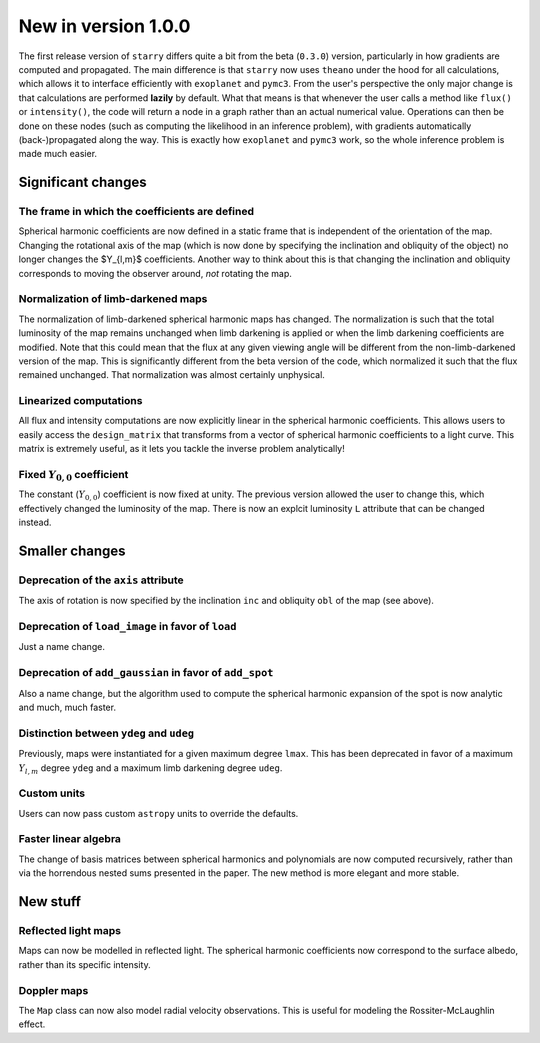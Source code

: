 New in version 1.0.0
====================

The first release version of ``starry`` differs quite a bit from the beta
(``0.3.0``) version, particularly in how gradients are computed and propagated.
The main difference is that ``starry`` now uses ``theano`` under the hood for all
calculations, which allows it to interface efficiently with ``exoplanet`` and
``pymc3``. From the user's perspective the only major change is that calculations
are performed **lazily** by default. What that means is that whenever the user
calls a method like ``flux()`` or ``intensity()``, the code will return a node in
a graph rather than an actual numerical value. Operations can then be done on
these nodes (such as computing the likelihood in an inference problem), with
gradients automatically (back-)propagated along the way. This is exactly how
``exoplanet`` and ``pymc3`` work, so the whole inference problem is made much easier.

Significant changes
~~~~~~~~~~~~~~~~~~~

The frame in which the coefficients are defined
^^^^^^^^^^^^^^^^^^^^^^^^^^^^^^^^^^^^^^^^^^^^^^^
Spherical harmonic coefficients are now defined in a static frame that is
independent of the orientation of the map. Changing the rotational axis of the
map (which is now done by specifying the inclination and obliquity of the object) 
no longer changes the $Y_{l,m}$ coefficients. Another way to think about this 
is that changing the inclination and obliquity corresponds to moving the 
observer around, *not* rotating the map.

Normalization of limb-darkened maps
^^^^^^^^^^^^^^^^^^^^^^^^^^^^^^^^^^^
The normalization of limb-darkened spherical harmonic maps has changed. 
The normalization is such that the total luminosity of the map remains unchanged 
when limb darkening is applied or when the limb darkening coefficients are 
modified. Note that this could mean that the flux at any given viewing angle 
will be different from the non-limb-darkened version of the map. This is 
significantly different from the beta version of the code, which normalized 
it such that the flux remained unchanged. That normalization was almost certainly 
unphysical.

Linearized computations
^^^^^^^^^^^^^^^^^^^^^^^
All flux and intensity computations are now explicitly linear in the spherical 
harmonic coefficients. This allows users to easily access the ``design_matrix`` 
that transforms from a vector of spherical harmonic coefficients to a light 
curve. This matrix is extremely useful, as it lets you tackle the inverse 
problem analytically!

Fixed :math:`Y_{0,0}` coefficient
^^^^^^^^^^^^^^^^^^^^^^^^^^^^^^^^^
The constant (:math:`Y_{0,0}`) coefficient is now fixed at unity. The previous 
version allowed the user to change this, which effectively changed the 
luminosity of the map. There is now an explcit luminosity ``L`` attribute 
that can be changed instead.

Smaller changes
~~~~~~~~~~~~~~~

Deprecation of the ``axis`` attribute
^^^^^^^^^^^^^^^^^^^^^^^^^^^^^^^^^^^^^
The axis of rotation is now specified by the inclination ``inc`` and obliquity 
``obl`` of the map (see above).

Deprecation of ``load_image`` in favor of ``load``
^^^^^^^^^^^^^^^^^^^^^^^^^^^^^^^^^^^^^^^^^^^^^^^^^^
Just a name change.

Deprecation of ``add_gaussian`` in favor of ``add_spot``
^^^^^^^^^^^^^^^^^^^^^^^^^^^^^^^^^^^^^^^^^^^^^^^^^^^^^^^^
Also a name change, but the algorithm used to compute the spherical harmonic 
expansion of the spot is now analytic and much, much faster.

Distinction between ``ydeg`` and ``udeg``
^^^^^^^^^^^^^^^^^^^^^^^^^^^^^^^^^^^^^^^^^
Previously, maps were instantiated for a given maximum degree ``lmax``. 
This has been deprecated in favor of a maximum :math:`Y_{l,m}` degree ``ydeg`` 
and a maximum limb darkening degree ``udeg``.

Custom units
^^^^^^^^^^^^
Users can now pass custom ``astropy`` units to override the defaults.

Faster linear algebra
^^^^^^^^^^^^^^^^^^^^^
The change of basis matrices between spherical harmonics and polynomials are 
now computed recursively, rather than via the horrendous nested sums presented 
in the paper. The new method is more elegant and more stable.

New stuff
~~~~~~~~~

Reflected light maps
^^^^^^^^^^^^^^^^^^^^
Maps can now be modelled in reflected light. The spherical harmonic 
coefficients now correspond to the surface albedo, rather than its specific 
intensity.

Doppler maps
^^^^^^^^^^^^
The ``Map`` class can now also model radial velocity observations. This is 
useful for modeling the Rossiter-McLaughlin effect.